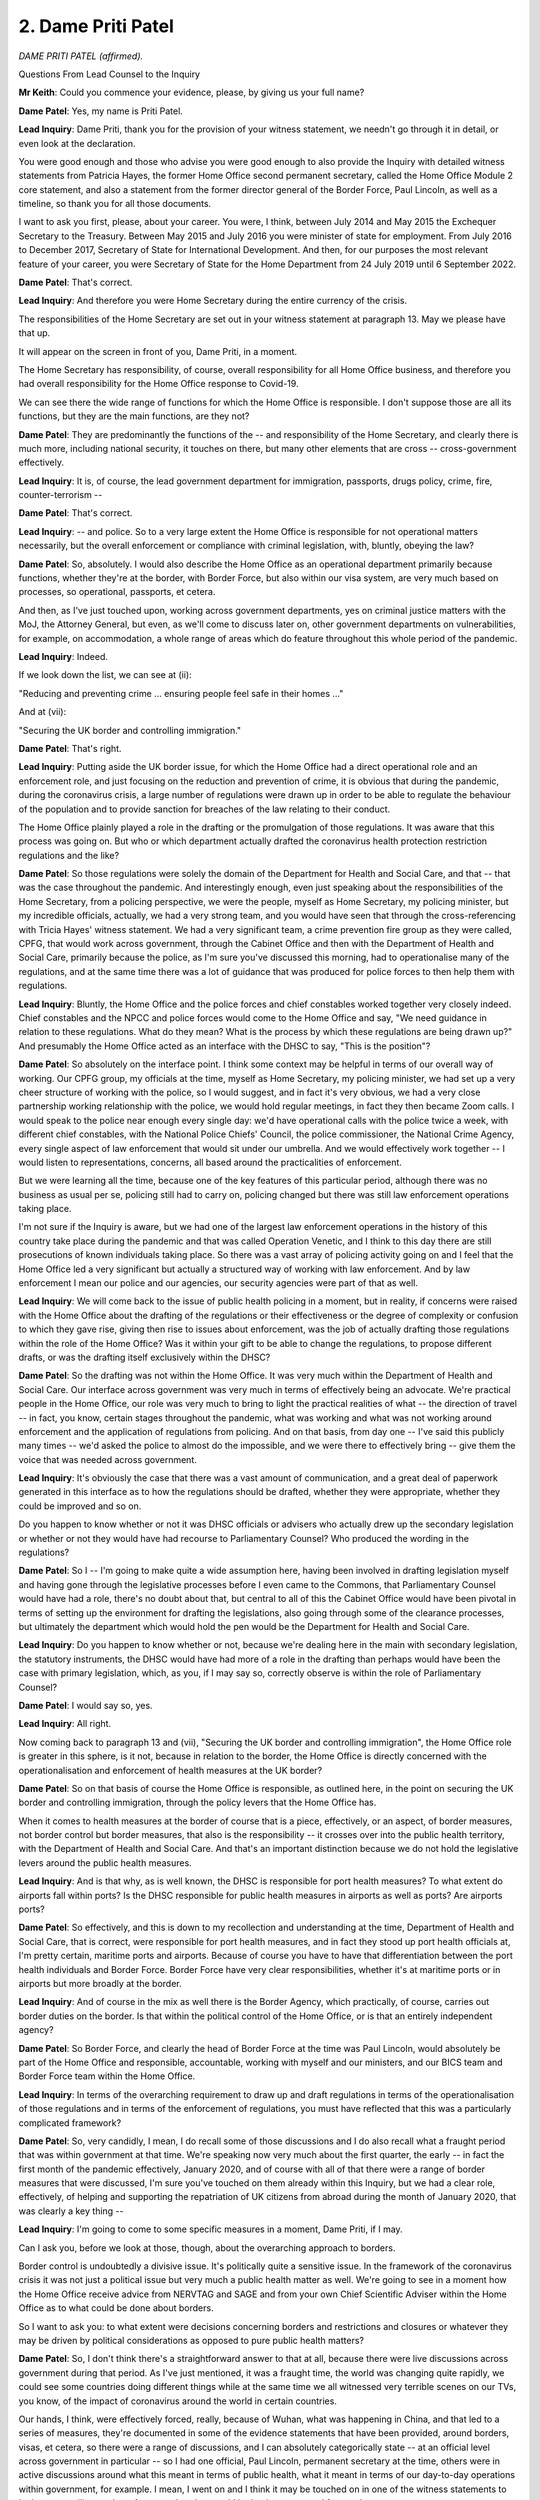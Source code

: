 2. Dame Priti Patel
===================

*DAME PRITI PATEL (affirmed).*

Questions From Lead Counsel to the Inquiry

**Mr Keith**: Could you commence your evidence, please, by giving us your full name?

**Dame Patel**: Yes, my name is Priti Patel.

**Lead Inquiry**: Dame Priti, thank you for the provision of your witness statement, we needn't go through it in detail, or even look at the declaration.

You were good enough and those who advise you were good enough to also provide the Inquiry with detailed witness statements from Patricia Hayes, the former Home Office second permanent secretary, called the Home Office Module 2 core statement, and also a statement from the former director general of the Border Force, Paul Lincoln, as well as a timeline, so thank you for all those documents.

I want to ask you first, please, about your career. You were, I think, between July 2014 and May 2015 the Exchequer Secretary to the Treasury. Between May 2015 and July 2016 you were minister of state for employment. From July 2016 to December 2017, Secretary of State for International Development. And then, for our purposes the most relevant feature of your career, you were Secretary of State for the Home Department from 24 July 2019 until 6 September 2022.

**Dame Patel**: That's correct.

**Lead Inquiry**: And therefore you were Home Secretary during the entire currency of the crisis.

The responsibilities of the Home Secretary are set out in your witness statement at paragraph 13. May we please have that up.

It will appear on the screen in front of you, Dame Priti, in a moment.

The Home Secretary has responsibility, of course, overall responsibility for all Home Office business, and therefore you had overall responsibility for the Home Office response to Covid-19.

We can see there the wide range of functions for which the Home Office is responsible. I don't suppose those are all its functions, but they are the main functions, are they not?

**Dame Patel**: They are predominantly the functions of the -- and responsibility of the Home Secretary, and clearly there is much more, including national security, it touches on there, but many other elements that are cross -- cross-government effectively.

**Lead Inquiry**: It is, of course, the lead government department for immigration, passports, drugs policy, crime, fire, counter-terrorism --

**Dame Patel**: That's correct.

**Lead Inquiry**: -- and police. So to a very large extent the Home Office is responsible for not operational matters necessarily, but the overall enforcement or compliance with criminal legislation, with, bluntly, obeying the law?

**Dame Patel**: So, absolutely. I would also describe the Home Office as an operational department primarily because functions, whether they're at the border, with Border Force, but also within our visa system, are very much based on processes, so operational, passports, et cetera.

And then, as I've just touched upon, working across government departments, yes on criminal justice matters with the MoJ, the Attorney General, but even, as we'll come to discuss later on, other government departments on vulnerabilities, for example, on accommodation, a whole range of areas which do feature throughout this whole period of the pandemic.

**Lead Inquiry**: Indeed.

If we look down the list, we can see at (ii):

"Reducing and preventing crime ... ensuring people feel safe in their homes ..."

And at (vii):

"Securing the UK border and controlling immigration."

**Dame Patel**: That's right.

**Lead Inquiry**: Putting aside the UK border issue, for which the Home Office had a direct operational role and an enforcement role, and just focusing on the reduction and prevention of crime, it is obvious that during the pandemic, during the coronavirus crisis, a large number of regulations were drawn up in order to be able to regulate the behaviour of the population and to provide sanction for breaches of the law relating to their conduct.

The Home Office plainly played a role in the drafting or the promulgation of those regulations. It was aware that this process was going on. But who or which department actually drafted the coronavirus health protection restriction regulations and the like?

**Dame Patel**: So those regulations were solely the domain of the Department for Health and Social Care, and that -- that was the case throughout the pandemic. And interestingly enough, even just speaking about the responsibilities of the Home Secretary, from a policing perspective, we were the people, myself as Home Secretary, my policing minister, but my incredible officials, actually, we had a very strong team, and you would have seen that through the cross-referencing with Tricia Hayes' witness statement. We had a very significant team, a crime prevention fire group as they were called, CPFG, that would work across government, through the Cabinet Office and then with the Department of Health and Social Care, primarily because the police, as I'm sure you've discussed this morning, had to operationalise many of the regulations, and at the same time there was a lot of guidance that was produced for police forces to then help them with regulations.

**Lead Inquiry**: Bluntly, the Home Office and the police forces and chief constables worked together very closely indeed. Chief constables and the NPCC and police forces would come to the Home Office and say, "We need guidance in relation to these regulations. What do they mean? What is the process by which these regulations are being drawn up?" And presumably the Home Office acted as an interface with the DHSC to say, "This is the position"?

**Dame Patel**: So absolutely on the interface point. I think some context may be helpful in terms of our overall way of working. Our CPFG group, my officials at the time, myself as Home Secretary, my policing minister, we had set up a very cheer structure of working with the police, so I would suggest, and in fact it's very obvious, we had a very close partnership working relationship with the police, we would hold regular meetings, in fact they then became Zoom calls. I would speak to the police near enough every single day: we'd have operational calls with the police twice a week, with different chief constables, with the National Police Chiefs' Council, the police commissioner, the National Crime Agency, every single aspect of law enforcement that would sit under our umbrella. And we would effectively work together -- I would listen to representations, concerns, all based around the practicalities of enforcement.

But we were learning all the time, because one of the key features of this particular period, although there was no business as usual per se, policing still had to carry on, policing changed but there was still law enforcement operations taking place.

I'm not sure if the Inquiry is aware, but we had one of the largest law enforcement operations in the history of this country take place during the pandemic and that was called Operation Venetic, and I think to this day there are still prosecutions of known individuals taking place. So there was a vast array of policing activity going on and I feel that the Home Office led a very significant but actually a structured way of working with law enforcement. And by law enforcement I mean our police and our agencies, our security agencies were part of that as well.

**Lead Inquiry**: We will come back to the issue of public health policing in a moment, but in reality, if concerns were raised with the Home Office about the drafting of the regulations or their effectiveness or the degree of complexity or confusion to which they gave rise, giving then rise to issues about enforcement, was the job of actually drafting those regulations within the role of the Home Office? Was it within your gift to be able to change the regulations, to propose different drafts, or was the drafting itself exclusively within the DHSC?

**Dame Patel**: So the drafting was not within the Home Office. It was very much within the Department of Health and Social Care. Our interface across government was very much in terms of effectively being an advocate. We're practical people in the Home Office, our role was very much to bring to light the practical realities of what -- the direction of travel -- in fact, you know, certain stages throughout the pandemic, what was working and what was not working around enforcement and the application of regulations from policing. And on that basis, from day one -- I've said this publicly many times -- we'd asked the police to almost do the impossible, and we were there to effectively bring -- give them the voice that was needed across government.

**Lead Inquiry**: It's obviously the case that there was a vast amount of communication, and a great deal of paperwork generated in this interface as to how the regulations should be drafted, whether they were appropriate, whether they could be improved and so on.

Do you happen to know whether or not it was DHSC officials or advisers who actually drew up the secondary legislation or whether or not they would have had recourse to Parliamentary Counsel? Who produced the wording in the regulations?

**Dame Patel**: So I -- I'm going to make quite a wide assumption here, having been involved in drafting legislation myself and having gone through the legislative processes before I even came to the Commons, that Parliamentary Counsel would have had a role, there's no doubt about that, but central to all of this the Cabinet Office would have been pivotal in terms of setting up the environment for drafting the legislations, also going through some of the clearance processes, but ultimately the department which would hold the pen would be the Department for Health and Social Care.

**Lead Inquiry**: Do you happen to know whether or not, because we're dealing here in the main with secondary legislation, the statutory instruments, the DHSC would have had more of a role in the drafting than perhaps would have been the case with primary legislation, which, as you, if I may say so, correctly observe is within the role of Parliamentary Counsel?

**Dame Patel**: I would say so, yes.

**Lead Inquiry**: All right.

Now coming back to paragraph 13 and (vii), "Securing the UK border and controlling immigration", the Home Office role is greater in this sphere, is it not, because in relation to the border, the Home Office is directly concerned with the operationalisation and enforcement of health measures at the UK border?

**Dame Patel**: So on that basis of course the Home Office is responsible, as outlined here, in the point on securing the UK border and controlling immigration, through the policy levers that the Home Office has.

When it comes to health measures at the border of course that is a piece, effectively, or an aspect, of border measures, not border control but border measures, that also is the responsibility -- it crosses over into the public health territory, with the Department of Health and Social Care. And that's an important distinction because we do not hold the legislative levers around the public health measures.

**Lead Inquiry**: And is that why, as is well known, the DHSC is responsible for port health measures? To what extent do airports fall within ports? Is the DHSC responsible for public health measures in airports as well as ports? Are airports ports?

**Dame Patel**: So effectively, and this is down to my recollection and understanding at the time, Department of Health and Social Care, that is correct, were responsible for port health measures, and in fact they stood up port health officials at, I'm pretty certain, maritime ports and airports. Because of course you have to have that differentiation between the port health individuals and Border Force. Border Force have very clear responsibilities, whether it's at maritime ports or in airports but more broadly at the border.

**Lead Inquiry**: And of course in the mix as well there is the Border Agency, which practically, of course, carries out border duties on the border. Is that within the political control of the Home Office, or is that an entirely independent agency?

**Dame Patel**: So Border Force, and clearly the head of Border Force at the time was Paul Lincoln, would absolutely be part of the Home Office and responsible, accountable, working with myself and our ministers, and our BICS team and Border Force team within the Home Office.

**Lead Inquiry**: In terms of the overarching requirement to draw up and draft regulations in terms of the operationalisation of those regulations and in terms of the enforcement of regulations, you must have reflected that this was a particularly complicated framework?

**Dame Patel**: So, very candidly, I mean, I do recall some of those discussions and I do also recall what a fraught period that was within government at that time. We're speaking now very much about the first quarter, the early -- in fact the first month of the pandemic effectively, January 2020, and of course with all of that there were a range of border measures that were discussed, I'm sure you've touched on them already within this Inquiry, but we had a clear role, effectively, of helping and supporting the repatriation of UK citizens from abroad during the month of January 2020, that was clearly a key thing --

**Lead Inquiry**: I'm going to come to some specific measures in a moment, Dame Priti, if I may.

Can I ask you, before we look at those, though, about the overarching approach to borders.

Border control is undoubtedly a divisive issue. It's politically quite a sensitive issue. In the framework of the coronavirus crisis it was not just a political issue but very much a public health matter as well. We're going to see in a moment how the Home Office receive advice from NERVTAG and SAGE and from your own Chief Scientific Adviser within the Home Office as to what could be done about borders.

So I want to ask you: to what extent were decisions concerning borders and restrictions and closures or whatever they may be driven by political considerations as opposed to pure public health matters?

**Dame Patel**: So, I don't think there's a straightforward answer to that at all, because there were live discussions across government during that period. As I've just mentioned, it was a fraught time, the world was changing quite rapidly, we could see some countries doing different things while at the same time we all witnessed very terrible scenes on our TVs, you know, of the impact of coronavirus around the world in certain countries.

Our hands, I think, were effectively forced, really, because of Wuhan, what was happening in China, and that led to a series of measures, they're documented in some of the evidence statements that have been provided, around borders, visas, et cetera, so there were a range of discussions, and I can absolutely categorically state -- at an official level across government in particular -- so I had one official, Paul Lincoln, permanent secretary at the time, others were in active discussions around what this meant in terms of public health, what it meant in terms of our day-to-day operations within government, for example. I mean, I went on and I think it may be touched on in one of the witness statements to look at our resilience plans, for example, what would be business as usual for our department.

Bear in mind the political context of the time, January 2020, we'd just had an election in 2019, I was due to actually implement legislation around immigration, so ending free movement, the Immigration Bill we were working on through that period.

So, you know, there were live discussions. You could argue in some quarters they were political, absolutely they were political for obvious reasons, while at the same time we were having practical discussions every single day with officials and ministers, certainly within my department, and officials were having cross-government discussions, around some of the implications, the health situations we're seeing and where this could eventually go.

**Lead Inquiry**: May I just pause you there.

In light of what was obviously a very complex scenario, with competing considerations, some public health, some political, some immigration, obviously the critical issue of applying public health restrictions whilst maintaining a critical flow of supplies and trade and food and medicines and critical goods, was it the case that in the Home Office, as with other government departments, you had to start your assessment of how all these competing considerations could be brought together and resolved from scratch? There was no guide or, to use an inappropriate expression, a playbook for how, in the face of an oncoming viral pandemic, decisions could or should be taken about what to do about borders. You had to really start from the beginning and see where you went?

**Dame Patel**: I can understand why externally that may be the view and the perception, but there had been work that was undertaken by previous governments, and I'd not been in those discussions, around what to do if there was an influenza pandemic, for example, I think Ebola has been touched on as another example, and there had been -- and I am aware of this because I was involved in a conversation in January involving one of my officials at the time -- work had been taken, undertaken in the past. So we can't just say that, you know, fast forward to the pandemic, it was just a blank sheet of paper. There were processes in terms of understanding what could and couldn't be done.

I think within the context of the coronavirus pandemic, which was different for lots of reasons that you are discussing in this Inquiry, there were measures that were simply not available to us in terms of health measures, identification of coronavirus at the border, for example. I remember having one of those discussions with Professor John Aston at the time in the Home Office.

**Lead Inquiry**: Just pause there, was he the Home Office Chief Scientific Adviser?

**Dame Patel**: That's correct, yes.

**Lead Inquiry**: Nevertheless, Dame Priti, although there may have been processes in place, and plainly it would be absurd to imagine there were no processes at all in place for determining how to deal with borders, at least within the Home Office, in the face of any sort of crisis, there were no sophisticated or developed plans setting out, perhaps by way of a step-by-step process, "This is what you do to borders in terms of screening, or restrictions, or quarantine or closure, in the event that there is a viral pandemic or epidemic identified offshore, in Europe or the rest of the world, and a clear indication that it's coming". You had to effectively sit down and work out step by step what you should do?

**Dame Patel**: I think that's fair, I do think that's fair. And that's a process of iteration where we're constantly asking questions. As I said, we're a practical department, so on that basis, constantly asking challenging questions, a lot of it around technical capability as well as the powers that we may have within the immigration sphere and the border sphere and powers that we may not have.

**Lead Inquiry**: Indeed.

Your witness statement at paragraph 28 makes plain that on 10 January the Home Office provided route-specific passenger data to Public Health England, and on 3 February you paused the processing of visa applications from any individual who had travelled through or been resident in Wuhan or the Hubei Province.

And that hold on processing was extended to another country, and then of course everything was swept away by the impact of the lockdown.

Could you just make plain, though, that the efficacy of that second measure, the pausing of the processing of visa applications, had a direct impact on the number of persons who could then enter the United Kingdom from that region? You don't need to stop people at the border to stop them coming to the United Kingdom, you can pause the processing of visa applications and that has a significant practical impact?

**Dame Patel**: That is correct.

**Lead Inquiry**: All right.

At paragraph 33, you make plain that following the World Health Organisation's announcement of a novel coronavirus on 9 January, as you've mentioned, Border Force officials began providing passenger data for routes specified. What was the purpose of that? How did that help in the defence of the realm in relation to the oncoming virus?

**Dame Patel**: So, it was self-evident at this stage, increasingly, that there were hotspots, known hotspots, particular countries, around the world, where coronavirus was clearly a major problem, and of course that information was really pivotal to the Department of Health, Public Health England in particular, in anticipation of potential other measures, but also people travelling back to the United Kingdom, in terms of community transmission, for example, and that became quite a topic of conversation, certainly throughout January but in February and in March, clearly from a scientific perspective, with regard to that reproduction value, the R value, and also what that would mean in terms of public health measures domestically, and then of course the whole challenge that the Department of Health had, which was managing the capacity within the NHS.

**Lead Inquiry**: Was it the position, Dame Priti, that throughout the crisis the Home Office was guided in relation to decisions in relation to the United Kingdom border by advice from NERVTAG, then SAGE, and of course your own departmental officials, in particular the Chief Scientific Adviser, Professor Aston, whom you've mentioned?

**Dame Patel**: That's absolutely correct.

**Lead Inquiry**: In paragraph 34, and in particular 35, do you therefore make plain that decisions as to whether or not screening measures could be put in place, for example temperature checks, decisions as to whether or not there could be any sort of proportionate or percentage reduction in the number of passages through the borders, travellers through the borders, and ultimately questions about closure or quarantine, were all significantly guided by the scientific advice: would it work?

**Dame Patel**: That's correct.

**Lead Inquiry**: Were you placed in a position, in effect, of being informed that screening, temperature checks, seeing whether people were displaying symptoms, was practically ineffective because symptoms can be suppressed and screens aren't effective, a significant closure of the border would be unlikely to delay the onset of the virus significantly, and would be extremely difficult, and would have terrible ramifications in terms of the passage of people and trade, and there was no real question ever of being able to shut the borders completely and having in place a quarantine system because the practicalities of that had never been worked out?

**Dame Patel**: So, that's absolutely correct, and all the evidence and the documents that have been supplied to the Inquiry show that very clearly, and the advice that I received, and I think was shared widely across government at the time, showed that it would have a minimal impact in terms of preventing the spread of the virus, in terms of community transmission.

And importantly, I also recall receiving in advice to me that it would not actually even assist the NHS in terms of preparations, the time that they would need in terms of coping around the number of people that were coming into the NHS.

And I think there are a couple of other important points to make around the documentation and the evidence and the advice that's that was being provided.

The advice is one aspect of this, but actually coming back to the practicalities of trying to put in technical measures to, I think the term was used, heat test people that were coming through the border, government did not have that capability. And that became self-evident very early on. I was picking up conversations and information from particularly Cabinet Office, through some of the meetings that we were involved in then, that they did not have the technical capability.

Then of course there would be this murky about, who would have responsibility for what, and would you then bring in public health officials. Is it going to work? How much information can you actually operationalise at the border and would that be practical?

Then of course I was heavily involved in -- this would be of no great surprise, I was heavily involved in the discussions around critical supplies, so even speaking to counterparts in Europe, for example, our French colleagues, and my colleagues within Border Force, so that would have been Paul Lincoln's team in particular, they'd be speaking to their opposite numbers in France, primarily because we could see pressures in France at their border and all sorts of restrictions that they were encountering that could actually have a pretty devastating impact upon critical goods and supplies coming into the United Kingdom, and of course that would have ramifications whether it was in the NHS, food supplies, all sorts of things. So we had a lot of intensive work across government taking place very specifically in that area.

**Lead Inquiry**: Just before the break, just drawing the threads of the advice that the Home Office received together, your statement makes plain that at a relatively early stage, in fact on 3 February, the Home Office had received advice, I think ultimately from SPI-M-O, to the effect that there may -- and I emphasise "may", because it wasn't in fact until later in February that this was confirmed, but that there may already be sustained community transmission in the United Kingdom. So obviously that had a direct impact on the sense or efficacy of putting into place border arrangements?

**Dame Patel**: And that really summed up the situation, and the evidence was there, and I think even in terms of community transmission, but the number of people that were clearly falling ill was demonstrating that impact within the NHS.

And even -- well, I know we'll come on to that --

**Lead Inquiry**: That, I think if I may interrupt, was at a later stage. There wasn't really an impact to the NHS at that stage?

**Dame Patel**: Not at that stage but that's effectively what the information was alluding to, that clearly community transmission was starting to pick up, and therefore all the subsequent -- any measures at the border would simply not have made a difference at that stage.

**Lead Inquiry**: Then moving forward to the time of the lockdown, 23 March, did the Home Office receive from SAGE advice that, by that stage, closing the borders completely or perhaps with a quarantine system to back it up would have a negligible impact on the spread of the virus because the number of people coming in through an open border at the end of March would only comprise a tiny proportion of the overall number of people in the United Kingdom who were already infected?

**Dame Patel**: And -- yes, and on that basis as well people had started to reduce their travel. So we saw internationally other countries were bringing in their own travel restrictions, so that in its own right was working through the system at that particular time.

**Lead Inquiry**: So finally on this topic of borders, the position that the Home Office and the government confronted or had to face in February/March 2020 was that there was a distinct absence of practical capable to be able to restrict the infection through the border, and secondly there was no sophisticated or effective system already thought about, drawn up, and ready to be put into place when the virus emerged?

**Dame Patel**: I think that's absolutely correct, and with that no technical capability and I think the capability, technical skills, there are things that we'll come on to later, passenger locator form was one example of that, but at that stage the skills and capability certainly weren't there.

**Mr Keith**: My Lady, is that a convenient moment?

**Lady Hallett**: Certainly it is.

I'm sorry, I think you were warned that you may have to go -- I'm so sorry about it. I shall return, because we have been overrunning -- another apology, a slightly shorter lunch -- at 1.50.

**Mr Keith**: Thank you.

*(1.00 pm)*

*(The short adjournment)*

*(1.50 pm)*

**Mr Keith**: Dame Priti, I'd like to turn now, please, to the subject of hidden harms.

You have very helpfully in your statement set out a number of ways in which you personally have campaigned for the victims of crime and abuse, including those persons who are the victims of domestic and child abuse, and other vulnerable groups.

This Inquiry and this module in particular is concerned only with the core political and administrative decision-making, and therefore of course -- and this is the paradigm -- the decisions to lock down, and therefore the Inquiry is concerned specifically with the topic of: to what extent were the needs and the position of victims of abuse considered in the decision-making when those momentous decisions were taken?

The starting point appears to be, and it's at paragraph 76 of your statement, that there was no pre-existing plan, within the Home Office at any rate, to protect vulnerable people who might be required to stay at home in the event of a lockdown.

That of course was because there had been very little, if any, thinking about the practicalities of a lockdown at all.

So was the Home Office obliged to consider this issue at speed, at pace, and, if so, when was the main body of work done on the potential impact of a lockdown decision and the impact on vulnerable groups and, in particular, victims of hidden harms? When was that thinking done?

**Dame Patel**: So, I think it's fair actually to give -- give a lot of credit to the Home Office in this entire area, even before the pandemic, primarily because, prior to myself becoming Home Secretary, we were due to implement and bring in the Domestic Abuse Bill, so there was a great deal of work already under way around vulnerabilities and domestic abuse.

**Lead Inquiry**: I'm sorry to interrupt. That is given and the Inquiry understands that. Of course there was a developed and sophisticated system in place already, no doubt under the governance of the Home Office, to deal with the victims of abuse, and the Domestic Abuse Bill is well known.

But the lockdown decisions --

**Dame Patel**: Sure.

**Lead Inquiry**: -- were of course of a very different order and the impacts were likely to be very considerable and without the experience of the United Kingdom. So I really want you to focus, please, on when that thinking was done about: what shall we do about the victims of hidden harms in the context of the ready decision-making which we now understand is going to take place?

**Dame Patel**: So that was in March. I mean, that was in and around the time of lockdown.

And the reason why I tried to contextualise not the Domestic Abuse Bill, but this does apply to children as well, there was work taking place within the department, so there was some county lines work, all sorts of things going on, with police and law enforcement but also with education. That's partly down to my role as Home Secretary not just throughout the pandemic but prior to lockdown.

So we were agile, we were able to work at pace and we were able to start working across the sector with partners as soon as we were effectively locking down.

That was -- the lockdown I think on 23 March, when that came, obviously changed engagement dynamic, concentrated on how people would be affected, but just in that run-up to lockdown I think it could have been even around possibly 18 March, around that time, I had already started to have discussions around vulnerable people, vulnerable groups, as I said, within the Home Office. And that is within the Home Office, this isn't just across government but within the Home Office. Primarily because, you go back to my roles and responsibilities, that's the nature of the work of the Home Secretary and the work of the Home Office: we're constantly thinking about vulnerable people, impacts through legislation and many other things that we were undertaking anyway. And I had some specific programmes, that I'm sure we'll come on to, where we were already funding work around vulnerable people where we then sort of went to grow that funding pool and then started to reallocate resources.

**Lead Inquiry**: And briefly, the work that it became understood would be necessary, was that the drawing up of policy documents, guidance, was it the drafting of communication materials, so telling people what their positions were, what their rights were, what they could do to protect themselves and what they would need to do in the event of abuse, was it the making available of resource, money, or was it, lastly, legislative proposals or a combination of all? If you can just briefly --

**Dame Patel**: So it's a combination of all, an absolute combination of all. Legislative proposals already under way.

So first and foremost, convening, the power to convene, so convening groups, so partners within the sector, refuges, for example, charitable organisations and groups. Effectively frontline organisations. And not working in isolation but making them part of that dialogue, working with them, understanding their needs, but also understanding from a communications perspective where they needed help and support and how we could use the machinery of government to then communicate messages into lockdown, you know, throughout lockdown, particularly to vulnerable people, as to where they could access help and support. And there's a policing element to this as well that we --

**Lead Inquiry**: We will come back to that. All right.

You mentioned a few moments ago that on 18 March, you had by that stage, and of course that's before the lockdown, already begun to argue the cause of the victims of hidden harms. Was that in the context of a Cabinet committee where you'd engage directly in a debate as to the definition of vulnerable people and you were calling I think for a wider definition to be given in order that the impact upon such groups could be more widely considered and taken account of?

**Dame Patel**: That is correct.

**Lead Inquiry**: What Cabinet committee was that? Can you recall?

**Dame Patel**: I cannot tell you the actual title of that Cabinet committee, because so many of our committees morphed into Covid-Os, Ss, MIGs and different structures, but I think it's important to reflect at that time, the 18th, if my memory serves me correct, schools closed on the 20th and so the reason why I was pressing for that was to ensure that obviously the children of key workers, vulnerable people, could effectively, you know, still receive access to education and all those types of things. Because definition of vulnerability from my perspective, as Home Secretary and in the Home Office, was very broad. That would also include frontline workers in refuges, for example, different definitions of individuals that are providing support services.

So these were important -- important discussions to have at the time.

**Lead Inquiry**: And the context for that discussion, Dame Priti, was it, that initially the consideration had been given to those who might be vulnerable only in the context of clinical considerations, so maybe those with health conditions, or the elderly, in addition, or perhaps pregnant women, and it became clear, didn't it, that any sensible scheme for dealing with and meeting the needs of vulnerable people would have to be widened, it couldn't be limited to those essentially clinical or age-related or pregnancy-related considerations?

**Dame Patel**: That's absolutely right, and I think it was quite telling at that particular stage of the pandemic, so March 2020, that very much was the focus, it was on the clinical side, the health side of things, and then obviously the iterations came afterwards, once lockdown had taken place, and then we could see the impact more broadly across society.

**Lead Inquiry**: That debate about, firstly, the meaning of vulnerable people, and secondly, also, the debate about the definition of key workers which followed on very quickly thereafter, in the context of both those terminological debates, was specific consideration given to whether or not the victims of domestic or child abuse should be brought within those terminologies?

**Dame Patel**: I can't recall at that particular time, I cannot recall whether or not it was, but I do know that in terms of pressing for a wider definition of vulnerabilities and vulnerable people, I do know children came into it.

And the reason, as I've already touched on, is partly because of the work that I was pressing across government -- I'm not sure my colleagues in government thanked me at the time -- particularly around children, county lines, missing children. It's a major part of our work in the Home Office. And we knew that, you know, sometimes the safety net just isn't there in the way in which it needs to be within the state and the safety net misses categories of individuals. So that was very much front and centre of my concern at the time.

**Lead Inquiry**: Now, chronologically, there was, of course, the reading of the Domestic Abuse Bill, which I think was on 3 March 2020 and the reason why I interrupted earlier was that was a Bill which of course had been conceived long before --

**Dame Patel**: Some time before.

**Lead Inquiry**: -- the lockdown --

**Dame Patel**: Yeah.

**Lead Inquiry**: -- came to pass, and of course long before the coronavirus became apparent. Was that Domestic Abuse Bill signed into law straight away or did it take time until it came into effect?

**Dame Patel**: Of course, so many challenges obviously even throughout a pandemic is still continuing: the work of government, legislation -- I mentioned earlier on the immigration Bill that we brought forward as part of leaving the EU. The Domestic Abuse Act, as it now is, Bill at the time, second reading in March, meant it had to go through the full stages of Parliament, so second reading, committee stage, all the discussions, working with third parties, that takes time. So that was certainly, throughout 2020, pretty much -- that was just one of the many pieces of legislation that we had going through Parliament.

But I think, if I may, it is important to just reflect, because it was a live piece of legislation, it naturally facilitated and enabled so much more dialogue to take place with stakeholders, partners, you know, the people that we would work with effectively within the domestic abuse wider family and community, and that clearly helped to shape, inform -- I can definitely say helped to shape, inform a lot of the pandemic response.

**Lead Inquiry**: However, the reality was, wasn't it, that that Bill was not signed into law until 29 April 2021, and therefore it could bring no support at all, or succour, to the victims of hidden harm during the first, second or third national lockdowns. It didn't come into law until they had all been and gone.

**Dame Patel**: So, if I may, I would effectively question that, because of the level of support that was put in place throughout the pandemic for hidden harms and vulnerable people.

The Domestic Abuse Act --

**Lead Inquiry**: Can I interrupt you, please, Dame Priti, I do apologise.

Quite so, but my question was that that Act could provide no support. I'm about to ask you questions about the other means by which support was proffered. But that Act could have no practical application until it passed into law, could it?

**Dame Patel**: So the Act was under development, or the Bill at the time, so the Act itself could not.

**Lead Inquiry**: However, in your statement, and if we could perhaps bring up in quick succession the subparagraphs of paragraph 79.

79(i), you refer to:

"... Additional funding for frontline charities including those supporting domestic abuse victims."

I think I'm right in saying that a footnote that you provide later in your statement, footnote 54, makes plain, however, that of that £750 million for frontline charities only a relatively small proportion was for domestic abuse charities:

"... £15 [million] ... to Ministry of Justice for Police and Crime Commissioners to allocate to domestic abuse charities, £10 [million] ... to [MHCLG] for domestic abuse accommodation ... and £2 [million] for the Home Office to allocate [Itself towards domestic abuse charities]."

So that was an overarching sum for all charities or --

**Dame Patel**: That's right.

**Lead Inquiry**: -- a significant part of charities --

**Dame Patel**: During the pandemic.

**Lead Inquiry**: At (ii) we can see a re-prioritisation of the Home Office funding to address Covid-19-related threats for victims of child sexual abuse and exploitation.

Changes, 6 April, to the scheme for support for modern slavery victims.

More money in funding in the Home Office on 11 April.

The important "You Are Not Alone" campaign on 11 April. What was that?

**Dame Patel**: So this was a public awareness, it was a communications campaign, effectively, and it was effectively launched at a Downing Street press conference on 11 April, I think on the platform with me was Martin Hewitt actually, from National Police Chiefs' Council, where we specifically focused that press conference on hidden harms.

But specific to the "You Are Not Alone" campaign, it was part of the messaging around domestic abuse, that should you need help and support as a vulnerable person subject to domestic abuse, then (a) you are not alone and that there are ways and means in which you can seek help and support.

So in relation to earlier questions, you know, a lot of communications work clearly, funding allocated for this, but also working with our third parties such as the national hotline for domestic abuse, in anticipation of an inevitable surge. Once you've launched your campaign, of course, it would then go into that helpline.

**Lead Inquiry**: I think that that press conference, it was indeed on 11 April, you spoke together with Mr Hewitt on the emerging crime picture --

**Dame Patel**: That's right.

**Lead Inquiry**: -- and as part of that exploration, you directly addressed the issue of domestic and child abuse.

I think you -- or at least the Home Office had liaised in advance of that press conference with a number of charitable organisations involved in that sector, so Women's Aid, Refuge and so on?

**Dame Patel**: That's right, and also organisations such as Barnardo's, NPCC, all those that specialise in children and care.

One other point to make, if I may, just about that press conference I think we also spoke about online harms. We had seen a surge once the schools had closed, and this is obviously through our wider networks and the National Crime Agency, a very significant increase in the appalling practice of online harm and abuse towards children.

**Lead Inquiry**: All right.

Picking up the thread from paragraph 79 we can see the additional funding of 2 May, a letter to technology industry partners on 7 May, the Hidden Harms summit, which was an important event in this chronology, on 21 May. And then if we could go to paragraph 84, you raised at Cabinet in the summer of 2020 the issue of what plans were in place for the provision of free school meal volunteers(sic) and what plans the Department for Education had for addressing the widening attainment gap. And a briefing in advance of a Covid-O meeting in June recorded your concerns about the mental health impact on children as well as your support for a variety of charitable organisations as well as vulnerable children in that context.

In October, paragraph 73, you appointed an adviser, Nimco Ali. What was that appointment concerned with?

**Dame Patel**: So her appointment was specifically linked to the department's wider work on violence against women and girls, a very significant strand and pillar of the department's work on safeguarding. We have a minister for safeguarding, so very significant area. And of course that spoke to everything to do with tackling violence against women and girls, forced marriages, FGM, domestic abuse, domestic violence, coercive behaviour. So having her as a professional, a health professional that's worked in the sector, but also an individual, a professional that at the same time understands not just the issues but the organisations, third party groups and organisations, that we as a department could effectively work with and partner with in developing a wider strategy.

**Lead Inquiry**: In November, the Home Office announced further funding for the victims of rape and domestic abuse. We can see that in December 2020 the "You Are Not Alone" campaign was relaunched, and then in January 2021, and again I just want to ask you for your views on this, was a national strategy to protect children announced, I think on 22 January? Paragraph 74.

**Dame Patel**: That's correct.

**Lead Inquiry**: How important was that strategy in the general scheme of things?

**Dame Patel**: I think it was pivotal, absolutely crucial to all our work. Not just in the Home Office, but all forms of child sexual abuse online, the wider system, the criminal justice system, which we've not even touched on in terms of how that part of the system was working during the pandemic, but hidden harms and therefore our relationship and partnership working with third parties, including technology companies.

Throughout the pandemic it is fair to say that I had some very forthright discussions with technology companies about their own responsibilities to data sharing, closing down platforms that effectively promoted and facilitated and enabled all sorts of terrible things on the web that could also compel and entice children to be on those sites, while at the same time working with third party agencies. And a point to make, throughout this pandemic period I remember having a specific discussion with technology companies, I think the National Crime Agency were involved as well, because we saw a surge in activity online, almost the inevitability of lockdown -- with that, of course, perpetrators are spending more time online, the dark web in particular is a dreadful place for just terrible activity, but we found that some of the third party organisations that we would work with, for example the Internet Watch Foundation, and others, they themselves were affected by the pandemic, so they were not in the office. Many of their people and professionals that would monitor images, that could then go to law enforcement, they were suffering from Covid. So there were all sorts of wider practical considerations that we had to consider working with law enforcement and working with these partners as to how we could tackle this wider scourge in society, and this strategy was really part of all that.

**Lead Inquiry**: In March 2022 the Home Office launched a new Tackling Domestic Abuse Plan, and by that stage, Dame Priti, it was obvious, was it not, that to a significant extent and despite all the work that had been done, the impact of the lockdowns and the social restrictions which had been placed on the country from time to time, had meant that online child abuse and recourse to abuse helplines and so on and so forth had continued to increase.

So the question then arises: to what extent do you assess that all this valuable work and the steps that the Home Office and you personally took were able to reverse or to reduce the terrible scourge, the vice of this criminality which you had identified as requiring steps to be taken to address?

**Dame Patel**: The steps that we undertook, I would absolutely stand by, they were the right steps to deploy, the measures, resourcing throughout the pandemic. Even during the early stages of the pandemic, we knew -- and when I say "we" I refer to law enforcement, stakeholders, organisations, practitioners -- we knew that when we would come out of lockdown there would be a surge in demand, people seeking help and support, and I guess one of the very significant challenges that I had as Home Secretary, and it's part of the reason why these strategies came about, is the need for resourcing: to resource what comes next. Never just think it's all about the present, we have to plan for the future, and meet future demand. And re-prioritising funding, I did -- I think I did re-prioritise pretty much most of our departmental budget throughout 2020 into 2021, very much to meet immediate needs but then also to make the case to the Treasury for future needs.

So it's all hand in hand effectively, but we did know, we knew that there would be a surge. And these issues, they're always there, they're always there. It's a case of how do we as a government effectively put the right support structures in and, where we possibly can, the right mitigations in as well to prevent further abuse.

**Lead Inquiry**: So are you saying that there was a formalised process by which, as time went on, the Home Office was able to review the outcome of the plans and the procedures it had put in place, and the support, in order to be able to calibrate, or recalibrate better, future work?

**Dame Patel**: That's how we functioned in the Home Office, absolutely.

**Lead Inquiry**: Just two final aspects on this topic.

One of the core participant groups has made this point and makes this point and asks that it be addressed. The Prime Minister's address to the nation on 23 March did not refer to domestic abuse as a permitted reason to leave home. His announcement on 31 October did refer to the need to escape injury or harm. There was no reference in his 5 November statement to escaping injury or harm, and in December 2020 and January there were various references to permitted exemptions but, again, not to the possibility of victims of abuse being able to escape that injury or harm.

Did the Home Office engage at all with Number 10 or the Cabinet Office in relation to whether or not there was a case for mentioning such exemptions or permitted departures from the legislation for the purposes of the Prime Minister's announcements?

**Dame Patel**: So these were all discussions that were taking place. I think it's fair to say for the first lockdown, that incredibly shocking moment when the Prime Minister announced that we are heading into lockdown, the messaging there was very clear about stay at home and all the measures there.

But in answer to your question, absolutely, certainly from my perspective. And we had a policy adviser, the Prime Minister had his own private secretary for Home Affairs, a great lady called Hannah Young, we would work directly with her to make the case constantly, not just about exemptions but actually the significance of domestic abuse, vulnerability, to ensure that featured obviously in the discussions that the Prime Minister was involved in but also decision-makings and potentially the communications that would follow from there.

**Lead Inquiry**: Finally, was any consideration given by the Home Office to affording victims of domestic abuse an open and clear permissible legal route by which they could leave the location of the abuse and stay with friends or family?

**Dame Patel**: Yes. There were endless discussions about this within the department. And I think in terms of public communications, I know you've touched on the Prime Minister's previous statements, there were communications that took place publicly about, if you as an individual are vulnerable or subject to harm, you can leave. At no stage did we say you cannot leave.

**Lead Inquiry**: Was it necessary to provide for a legal exemption in the regulatory structure for such a departure, or was guidance and the declaration of an appropriate message sufficient?

**Dame Patel**: So, if we come back to -- we'll come on policing later on, and there's some policing examples here too, guidance and messaging were absolutely crucial.

And if I may just use a police example, throughout even the early stages, and this was during lockdown, during my policing calls we would speak very clearly each day about domestic abuse. And in fact Lucy Rolfe (sic), who is a very senior officer in the Metropolitan Police, she was a dedicated officer working on domestic abuse and would feed back to myself and to the department regularly on the domestic abuse landscape. Yes in London but, more broadly as well, through the National Police Chiefs' Council.

And we know for a fact during the pandemic when officers -- during lockdown I should say, when officers were out and about practising the "Four Es", there are examples of police forces around the country that would check on specific households where they had known that there were issues of domestic abuse.

So if I may, to your point, communication was critical, guidance, but also the professionalism of those individuals that were working in the community at the time, absolutely paramount.

**Lead Inquiry**: All right.

The legislation and the regulations. I don't know whether you heard the evidence from Martin Hewitt concerning the complexity of the regulations that were drafted, promulgated, and, as to the speed with which they were drawn up, leaving the police with very little time, if any, to be able to reflect upon what was coming and to be able to draw up their own guidance as to how their officers should approach such matters.

In general terms, do you assess that the Home Office was sufficiently consulted in a proper and timely manner, in advance of regulations being laid?

**Dame Patel**: So, so much moved so quickly during that period, a proper and timely manner would, you know, be generous in some -- on some days effectively. But I spent most of my time actually working with and speaking to Martin Hewitt, National Police Chiefs' Council and colleagues within policing and colleagues within our own department. We would anticipate regulatory changes coming, and -- I may have said earlier on today as well -- our role was to basically be advocates for policing on the practicalities.

So, you know, we were never engaged on line by line, never really part of that discussion. Things changed later on, but so much of this decision-making, the thought processes, the holding of the pen was very much with the Department of Health and Social Care, and then obviously the interface with the Cabinet Office.

**Lead Inquiry**: I'm not going to read out all the regulations, they are extraordinarily complex, and they range from (Coronavirus, Restrictions) (England) Regulations, numbers 1, 2, 3, all tier regulations, amendment regulations. There was a proliferation, an impenetrable thicket of regulations.

Why, over the course of the whole pandemic, was the system not properly regulated to allow the Home Office and the police more time to see what was coming? It appears that even at the end of the pandemic regulations were being laid at short notice and without a full consultation process.

**Dame Patel**: So I think there's quite a bit to effectively think about from the first set of regulations to perhaps even when the regulations disappeared, and that's down to the context of various stages of the pandemic. So --

**Lead Inquiry**: I'm so sorry to interrupt, Dame Priti, the system by which line departments and Parliamentary Counsel draw up regulations and they're debated in the heart of government, and perhaps circulated through an overarching Cabinet Office system, we know not, is well known.

Why was the system not varied or recalibrated over these many months, in fact years, to allow better time for the Home Office and the police to be able to be consulted on the next set of regulations?

The contents of the regulations may well have changed over time and did, and there were very complex issues about the contents. But the process by which they were drafted, dreamt of and then delivered appears to have been significantly flawed throughout.

**Dame Patel**: So the drafting, the delivery, sits with the Department of Health and Social Care. I mean, the Home Office was very much, as I've said, our -- we were there to actually explain potentially what would work, what wouldn't work, and there was a lot that didn't work, but I can't account for the system itself in terms of its lack of interoperability and the inflexibility of the Cabinet Office and the Department of Health and Social Care during --

**Lead Inquiry**: Forgive me.

**Dame Patel**: -- at the time.

**Lead Inquiry**: The Home Secretary is an important beast in the jungle. When the DHSC presented at the eleventh hour another set of regulations, you must have screamed at them and said, "You cannot do this again, this is unacceptable, these are matters of criminal law, they are matters regulating the behaviour of the populace" --

**Dame Patel**: And we did.

**Lead Inquiry**: -- "give us more time"?

**Dame Patel**: And we did.

**Lead Inquiry**: And what happened?

**Dame Patel**: So they would proceed. So the Department of Health and Social Care would say "We need these regulatory changes" and they would go ahead with it, and our department, so the teams that we worked with, and then worked -- we had Operation Talla that was led by Martin Hewitt, or led by the National Police Chiefs' Council, we would support them in literally translating this into the guidance that would then be drafted, more often than not overnight ready for the new teams of officers that would come on to duty in the morning, and then their morning team and operational calls would then walk their officers through. I mean, it was suboptimal at every single level.

But let's not forget, policing practices throughout the pandemic -- and it was our objective collectively, I say this, within policing -- was to at least be consistent where we could.

So I'm sure Martin Hewitt spoke about the "Four Es" earlier on, the methodology behind that, so we wanted consistency, absolutely wanted consistency and of course when you have local lockdowns coming in and the regulations are changing in one part of the country, it makes the life of police officers very difficult --

**Lead Inquiry**: Can I pause you there. I hadn't asked you about enforcement, and I wasn't asking you about generality of enforcement across the country. The question was directed at the system by which these regulations were presented and produced.

Would you accept that there was throughout a high degree of confusion surrounding the meaning of the broad thrust of these regulations, they were complex, they were difficult to understand, and that led to both confusion on the part of the public as to how they could regulate their behaviour and confusion on the part of the police as to how they might be enforced? It's a general proposition?

**Dame Patel**: So I would agree. I completely -- I would agree.

**Lead Inquiry**: Would you advocate, therefore, for a significantly better system in the future for the production, promulgation and bringing into force of regulations in a public health crisis?

**Dame Patel**: I think there would need to be a different system completely. Totally different system.

**Lead Inquiry**: Coming now to enforcement, could you just explain the interface between the Home Office and the police.

Martin Hewitt has explained already that operational matters are of course exclusively within the reach of individual police forces, they are responsible for the enforcement of law. What is the position of the Home Office at that generic level?

Is it to ensure that the police forces have the resources and the wherewithal to be able to enforce the law operationally or does the Home Office take a view and have a stance on to what degree the law should be enforced?

**Dame Patel**: So it's very much the former, and it is absolutely working alongside the police. Particularly in a pandemic, when they're being asked to do, you know, unprecedented things effectively around policing.

To give them support, often guide them as well, if that's required.

Resourcing was a constant feature of our conversations and, as I said, I spoke about re-prioritisation of resourcing.

And respecting operational independence. We're policed by consent in our country.

Every police force led by a chief constable, reporting in to, during the pandemic that is, Operation Talla, giving feedback.

Those were the mechanisms by which we had our engagement, dialogue and discussions.

**Lead Inquiry**: To what extent is the Home Secretary or the Home Office able to issue a general declaratory call for greater enforcement or less enforcement or enforcement of and prosecution of -- or investigation and prosecution of the more egregious offending as opposed to a lighter touch? To what extent can the Home Secretary delve into those murky waters?

**Dame Patel**: So the Home Secretary can ask questions, clearly, around some of the operational activity that's taking place. I did that all the time. And not just throughout -- not just on coronavirus, there were other activities taking place in policing throughout the pandemic. That is, partly holding them to account, asking them, around operational work, what is actually going on and taking place. But specifically around the pandemic, and "egregious breaches" is a phrase obviously that has been used and was familiar throughout the pandemic as well, the police have to exercise their professional judgement, and when it comes to egregious breaches, the police were very clear about the approach that they were taking throughout the pandemic: it was about engaging, explaining -- going through the "Four Es" process. The enforcement piece was only in last resort. When they felt that there was potentially an egregious breach or something serious that may have happened, that's not for a Home Secretary to second-guess what that act would be, because law enforcement and our police officers are the ones that are there to look after public safety and enforce the law, they're the ones that make the judgement, effectively, in terms of when to apply that.

**Lead Inquiry**: Did you formally call on the Cabinet or the Prime Minister at any stage to take a particular position on the level of enforcement? So did you formally call for only egregious breaches to be enforced or to be prosecuted or investigated? Did you call for a lighter touch, formally, to your colleagues in government?

**Dame Patel**: So I -- throughout the pandemic, I felt that I spent a great deal of time reminding my colleagues of the role of policing, and the "Four Es" in particular, and also operational independence, and that we as politicians are not there to dictate directly to the police as to when to arrest people, enforce the law. Very clearly.

Secondly, I had reminded many colleagues, including my colleagues in Downing Street, but across government as well, in unprecedented times we have asked the police to do unprecedented things as well, in terms of law enforcement, and the roles and responsibilities that they were taking were very much based on public health and public safety and public protection.

**Lead Inquiry**: But did you nevertheless take a position on the degree to which the police should be, to use the vernacular, coming down hard? Did the Home Office intervene in the debate, effectively one of operationalisation, and say "We think the police should enforce in a harder way, there should be tougher sanctions", or "We think the police should only prosecute the most serious offending"?

**Dame Patel**: Not in a general sense. If there were dreadful acts that were taking place, then clearly that's not for the Home Secretary to dictate, there have to be specific examples of egregious breaches.

**Lead Inquiry**: I ask because in your statement you say:

"Throughout the Pandemic my advice to the Prime Minister and Cabinet was that the police would focus enforcement activity only on egregious breaches ..."

So I ask again: to what extent did you, the Home Secretary, and the Home Office, take a position on the degree to which these regulations were in practice being enforced?

**Dame Patel**: The enforcement of the regulations and the practicalities of those enforcements again were very much down to the circumstances that the police themselves were dealing with. So egregious breaches, that's -- that is a term. Just to give an example, if I may --

**Lead Inquiry**: I'm going to invite you not to --

**Dame Patel**: Okay.

**Lead Inquiry**: -- if you'll forgive me, Dame Priti, because you have made the point and I don't think we need an example to make good that proposition.

Could you a quick look, please, at INQ000137249.

This is a document to the Prime Minister dated 13 August 2020 from Imran Shafi, from whom the Inquiry has heard. It's a document concerning the proposed reopenings on 15 August. It says in the last paragraph:

"We will need to handle the Health Secretary if you do agree to open as he is likely to continue to want a more cautious approach (as do Chris and Patrick)."

I'm not going to ask you about what was meant by handling the Health Secretary, but if we could just scroll through, please, the document to the handwritten comments of the Prime Minister -- there we are, thank you.

"I agree with the openings but [and then in capital letters] the OVERRIDING MESSAGE should be about tougher enforcement and [in capital letters] BIGGER FINES."

Putting aside the crushing irony, prospectively, of this observation, to what extent, Dame Priti, did you directly debate with the Prime Minister the putting into practice of such a course?

**Dame Patel**: So, we -- we absolutely had discussions, not -- I wasn't involved in this particular discussion and meeting -- around enforcement, and fines, the fines spectrum altered throughout the pandemic, which is another subject in itself around FPNs. But, I mean, this was August 2020, reopenings, I suspect there were concerns about what would happen, people going back out, behaviours.

I do know as well we had incidences involving UMEs, unlicensed music events, that would become a magnet for other factors, drugs and other nefarious activities. So, again, I would not direct the police, but I would, through the policing calls that we had, re-state and reiterate the need to ensure that the law is being upheld, enforced. It's not a case about, you know, go out there and get bigger fines or things of that nature, but again upholding the law in the right way. And our police officers who are on the ground, they're the ones to judge effectively the steps that need to be taken in certain cases.

**Lead Inquiry**: But the system from 15 August in fact provided for a new flat fine of £10,000, it was a flat fine introduced around this time and of course reflective of the direction, if we may call it the direction, from Downing Street.

Did you, on behalf of the Home Office, believe -- and this isn't an operational question, the police may or may not investigate and prosecute and impose the fine, or have the courts impose the fine, but did you think that a new flat fine of £10,000 was proportionate?

**Dame Patel**: It was very high. It was -- it was just --

**Lead Inquiry**: Was it proportionate in light of the civil libertarian issues, the public health context and the fact that these fines were being produced and imposed for breaches of social movements?

**Dame Patel**: The answer is no.

**Lead Inquiry**: Did the Home Office push back and say, "Our view is this £10,000 flat fine is disproportionate, you just can't do this"?

**Dame Patel**: And it was the Home Office in that collective sense, so myself, my officials, again talking to policing colleagues at the time.

**Lead Inquiry**: Thank you very much.

The right to protest. There is an obvious balance, and it must be a balance which you must have sought day in day out to navigate as Home Secretary, between the individual freedom to protest, the right to protest in fact, and the governmental public health obligation to ensure that freedom of movement is curtailed to prevent the spread of the infection and, ultimately, death.

Do you assess that through the particularity of the regulations and the operational activities of the police, that balance was correctly struck, with particular reference, of course, to the Black Lives Matters protests in June 2020 and the Sarah Everard vigil in March 2021?

**Dame Patel**: Yeah. So, two different periods in the pandemic, for a start. If I recall rightly, and I was involved in a lot of the operational calls around that time, throughout the pandemic, around protests, I think between May 2020 and then perhaps March 2021 we had had something like 65 protests take place across the country. And specific to Black Lives Matter, I think there was one -- there was one weekend, I remember being literally -- working at my desk, involved in policing calls, I think there were 200 Black Lives Matter protests across the country, involving 100,000 people.

So a few things to say here. I think it's important to reflect around the right to protest, freedom of expression, and the decisions that the police make in particular to allow and enable protests to go ahead.

**Lead Inquiry**: Forgive me, those are the limbs in that balancing exercise that I've already identified and you've agreed are the appropriate legs in that balance.

What was your view on whether or not -- across the general approach throughout the pandemic to the exercise of that balance, do you think that balance was correctly struck in the eventuality or not?

**Dame Patel**: So, reflecting back, I do. At the time it probably felt uncomfortable, where -- quite frankly, where we had lockdowns, for example, and people's movements were being restricted and the public discourse would be: why are these protests happening?

Of course those are difficult challenges, it feels uncomfortable. And then the role of the police is clearly to facilitate, enable those expressions of free speech and expressions that the public felt strongly about -- I mean, Black Lives Matter in particular -- in a peaceful and respectful way.

My recollection is that the majority of those protests were peaceful. We had one particular protest in Whitehall where it turned particularly violent, and police officers were injured and assaulted, I think a bicycle was thrown at mounted police. I then remember going to visit the family of officers.

So striking the balance, difficult. I think at the time it felt very uncomfortable, which is why operationally so many of us came together to ensure that the police were resourced. They were engaging with a lot of the organisers of the movements as well.

I recall throughout that time, and I think in particular with regards to the Black Lives Matter protests, and it may be the one that took place on telegraphing, communicating publicly, you know, "Please be respectful if you're protesting, because there's a pandemic, there is a health pandemic taking place, and, you know, we are restricting people's movements because of public health considerations".

**Lead Inquiry**: Precisely, if I may say so. The regulations at that time, I think from a certain amount of research, the Health Protection (Coronavirus, Restrictions) amendment regulations in general terms prohibited outdoor gatherings of more than six. I therefore want to ask you about the discomfort to which you have just referred, because in a tweet on 6 June you tweeted: "Protests must be peaceful and in accordance with social distancing rules." Which rather tended to imply that it was possible to have a protest in accordance with social distancing rules, which in fact wasn't possible because you can't protest meaningfully with more(sic) than six people. Then in a Telegraph op-ed on 8 June, you said any large gatherings of people are unlawful. So from the standpoint of a potential protester, you do appear there to be speaking with two voices.

**Dame Patel**: There's inconsistency there.

**Lead Inquiry**: There is. June -- it may be, I'm not saying it is -- even                      13      A.   Yes, I can see that. I do also recall, though, through the discussions that took place, and this is very specific to Black Lives Matters, and possibly the team with the Metropolitan Police, because the main protest took place in London, they in particular were focusing on the need to social distance throughout that protest.

**Lead Inquiry**: The position was reached, was it not, as we saw in the WhatsApp from Lord Frost -- and we'll just have it put up, INQ000236372, page 86.

This is a WhatsApp communication in the specific context of the Sarah Everard vigil, I think on 13 March.

Yes. So the High Court ruled on the lawfulness of the Metropolitan Police's declaration that the vigil would be unlawful, and it did so on 12 and 13 March, and then the protest took place in the evening of 13 March, notwithstanding that High Court ruling, and of course the police then arrested, as we know, to large numbers of people's distress -- the arrests of the persons who had attended.

This WhatsApp group reflects a recognition on the part of politicians and advisers in Downing Street and the Cabinet Office that the truth is that those rules on outside gatherings were close to being unenforceable, and other of these WhatsApp contributions make plain that the government was in a very difficult position, and they call in fact for you to give an interview or to tweet yourself your views as to the protests and the arrests.

Was it generally recognised, both at the heart of government in Downing Street and the Cabinet Office, as well as the Home Office, that these rules were indeed practically unenforceable?

**Dame Patel**: Well, within the Home Office, yes, absolutely. And this is clearly within the context of the vigil that took place to remember Sarah Everard. This was a very emotional time and a difficult time --

**Lead Inquiry**: The Inquiry recalls that.

**Dame Patel**: So there was no doubt, and I'd been involved with discussions with the commissioner of the Metropolitan Police in the run-up to this particular vigil, around the sensitivities of this particular vigil, plus the legal action that was taking place, and it was -- it was self-evident, people were going to come out. It was a very, very fraught and emotional time and people wished to express their grief, and rightly so. I think I had also publicly suggested that people may come forward and find other ways of showing that expression of grief.

But to this particular WhatsApp, it absolutely speaks to the wider challenges, not just with this vigil but the wider challenges.

Specific to this vigil, I was dismayed with what I saw. I saw the news that night and I -- I saw the news and just felt that that was totally inappropriate policing. And so inevitably I had to raise that with the commissioner of the Metropolitan Police, and then a lot of other work took place thereafter.

**Lead Inquiry**: Thank you.

Finally, racial disproportionality.

Your statement makes plain that you were informed by the Metropolitan Police Service that in June 2020 data which they had collated, and we heard evidence on this earlier, would show that black people were, in your words, roughly three times as likely to be issued with a fixed penalty notice than white people compared to the resident population.

Two questions, please.

Firstly, would you agree that the disproportionate imposition of fixed penalty notices on people of black and minority ethnic backgrounds did undermine public confidence in that scheme?

**Dame Patel**: I'm not sure at the timing, because we had mixed evidence throughout, in the early days we had very limited evidence, so if you could just remind me as to the --

**Lead Inquiry**: This data was in June 2020 and it showed clearly that black people were roughly three times as likely to be issued with a fixed penalty notice.

**Dame Patel**: That was the Met?

**Lead Inquiry**: So this is the data -- yes, the data that had become apparent and was very clear by June.

It's a basic proposition: would you agree that that data, when it became apparent, did undermine public confidence in the operation --

**Dame Patel**: It raised concerns, absolutely.

**Lead Inquiry**: Secondly, did the Home Office itself, mindful of course of your remit --

**Dame Patel**: Yes.

**Lead Inquiry**: -- take any steps in relation to the ongoing development of the regulatory and criminal scheme, to take account of this data?

**Dame Patel**: So throughout, I think we were very conscientious. I in particular was very conscientious about public confidence in policing. And yes, within the widest sense but also through the pandemic, we'd asked the police to police something that had never been policed before, and therefore there would be knock-on ramifications in terms of the public trust and confidence. We've just touched on the Sarah Everard tragedy, that really demonstrated -- took a real knock for public confidence in policing.

So throughout the pandemic, partly because if there are concerns of this nature around public confidence in policing, that could spill over into public order issues and challenges and problems. So there are a range of considerations and discussions that were taking place throughout.

**Mr Keith**: Thank you very much.

My Lady, I've no further questions. There are some Rule 10s.

**Lady Hallett**: There are some Rule 10s.

Ms Davies -- oh, you can go first? Very well, Mr Thomas first.

Questions From Professor Thomas KC

**Professor Thomas**: Thank you.

Dame Priti, I represent FEHMO, the Federation of Ethnic Minority Healthcare Organisations. I have three areas of questions for you, and I won't take up much of your time. First, some very brief context.

Can we agree on the following: can we agree that as Covid-19, the pandemic, swept across the UK, the responsibility for formulating and implementing regulations to protect public health fell on key government agencies, including the Home Office, to advise on shape and enforce these regulations; can we agree on that?

**Dame Patel**: Yes.

**Professor Thomas KC**: Secondly, can we also agree that central to this effort was a delicate balance between safeguarding public health and upholding individual rights, and ensuring equitable application of rules, particularly within diverse community and ethnic communities; can we agree on that?

**Dame Patel**: Yes.

**Professor Thomas KC**: You see, against -- amidst that backdrop, FEHMO recognises the critical role of the Home Office led by you, Dame Priti, the then Home Secretary. So just in terms of just trying to unravel some of the decision-making process, let me turn to my questions.

Firstly, what specific criteria and considerations were taken into account by the Home Office when advising on the proportionality and impact of Covid-19 regulations?

**Dame Patel**: In terms of on the communities?

**Professor Thomas KC**: Yes.

**Dame Patel**: There were extensive discussions, across the board, I have to say, not just on the regulations, but, you know, on vaccines and also sorts of things.

I've just touched on, in my conclusive statement, before we moved into your question, the whole -- there's a balance here in terms of literally public confidence -- from a Home Office perspective, law enforcement in particular, regulations. The most visible aspect throughout the pandemic of the Home Office equities was policing, policing in the community, through the regulations, but the visible manifestation effectively through police officers in the community. So that ongoing dialogue was constantly taking place. In the sense, as well, that challenge back to us from -- what is practical, what was working, what wasn't working, and then, to your earlier point, doing the advocacy within government, the wider machinery of government, to reflect upon the wider impacts across society, communities, particular ethnic groups.

**Professor Thomas KC**: Okay.

How did the Home Office assess the practicalities of enforcing the Covid regulations, particularly with regard to the police's ability to implement them effectively and fairly?

**Dame Patel**: So if I may just touch on my earlier comments in reflection as well. The key for the police throughout the pandemic, and this cuts across the entire country, all our police forces, through the operational structures of the National Police Chiefs' Council, Operation Talla was attempting to be consistent. And it's fair to say we found that deeply challenging, found it challenging in certain parts of the country, through different regulations, whether it's through national lockdowns or local lockdowns. We wanted to have consistency, and that's why the principle of the "Four Es" I think was probably the most consistent aspect actually of policing.

**Professor Thomas KC**: Can I just jump in there, what methodologies or assessments did the Home Office use to ensure that there was that consistency?

**Dame Patel**: So that is very much -- in terms of you specifically asked about methodologies, we were having operational calls with our police virtually every day, then several times a week, and it's that feedback mechanism which matters, because there is no one size fits all, at all, in terms of policing in different parts of the country, particularly where we're at the stage where we had local lockdowns and some communities were more affected or there were certain communities where there was a greater policing presence. So it would be very much based upon the period of certain regulations, what was going on in different parts of the country. But effectively the guidance would come from National Police Chiefs' Council and then go out to police forces and it would be down to local forces to operationalise that.

**Professor Thomas KC**: Dame Priti, we heard just a moment ago, just before the lunch, that the impact of some of the disproportionalities were getting worse, not better, the stats were showing that it was impacting particularly on black communities, it was getting worse as the pandemic went on. Did that concern you?

**Dame Patel**: I was concerned throughout the pandemic.

**Professor Thomas KC**: And what did you do about those concerns?

**Dame Patel**: So, through policing, again through policing, who are operationally independent, to ensure that they were engaging and explaining in the way in which the "Four Es" specifically outlined, obviously enforcement was the last -- the last aspect of -- effectively in a fine, moving to that level.

I do, however, think it is important to note that we now have more data, particularly towards the end of the pandemic, and if I may, you may be referring to one particular document which is from Edinburgh University, which actually collates the whole ethnic profile of FPNs, and it shows throughout the pandemic a range of data but also throughout the pandemic I think the figures in particular reflect the extent of public frustration around lockdowns much later in the pandemic, and I think if memory serves me right there is a particular table in that Edinburgh University report that highlights something like over 120,000 FPNs being issued across England and Wales but there is a point in the document as well that also goes to say that within ethnic minority communities they had the highest number of their fines cancelled.

**Professor Thomas KC**: Dame Priti, two things. Firstly, there was a significant amount of data during the pandemic, not just at the end; would you accept that?

**Dame Patel**: Yes, I do, and a lot of that data came from National Police Chiefs' Council and the policing operations, primarily because we wanted the police to be transparent throughout in terms of their work on what was going on, FPNs, but also the community impact. We police by consent in our country and that is through community engagement at the grassroots.

**Professor Thomas KC**: Let me turn to my last question. Could you provide examples of regulations where the Home Office raised concerns about potential breakdown in policing by consent, and how those concerns were addressed?

So I'll repeat the question: can you provide any examples of regulations where the Home Office raised concerns about the potential breakdown in policing by consent, and how those concerns were addressed?

**Dame Patel**: So I specifically, and this was at the outset of the pandemic, I was very concerned about public order issues, and there is extensive work and documentation within the Home Office around what could lead to the breakdown of policing by consent, effectively. So that was very much in the early stages, I would say March and April 2020. I was involved in a number of discussions, and at the time that may have -- I cannot categorically say -- that may have gone on to, you know, shape the direction of travel. But there were active discussions within my department involving myself, involving my officials, around how do we effectively preserve, safeguard, make sure that our policing operations in the UK effectively, across all our police forces, do not break down and policing by consent does not break down.

**Professor Thomas**: My Lady, those are the questions I ask.

**Lady Hallett**: Thank you, Mr Thomas.

Ms Mitchell, I think you've got a short question or two, and then we'll go to Ms Davies.

Questions From Ms Mitchell KC

**Ms Mitchell**: I'm obliged, my Lady, I do indeed.

I appear as instructed by Aamer Anwar & Company on behalf of the Scottish Covid Bereaved.

As Home Secretary during the pandemic, I'd like to ask you about borders during that time, specifically between Scotland and England, and England and Wales.

My question is this: did you have discussions with anyone about the possibility of banning travel between Scotland and England or England and Wales during that time?

**Dame Patel**: So I do recall discussions, particularly through the Cabinet Office, there were Cabinet committees, specifically focused on the devolved administrations, and policing within the devolved administrations, and in fact I've already, my Lady, touched on the policing calls that I led within the department.

We would also have our police constables from Wales, from Scotland, representatives as well, join those calls. They were -- absolutely vital that we heard from them in terms of pandemic response from the police in the devolved administrations, and also to hear directly, in terms of whether it was the Scottish Government or the Welsh Government, any particular areas of policy changes that were being advocated there.

So our discussions were constant. And with that, of course, with our opposite numbers within the devolved administrations, and then, of course, my colleagues across other government departments, the Prime Minister himself, and then, through the Cabinet Office, respectfully with leaders in the devolved administrations, those calls and conversations were taking place constantly.

**Ms Mitchell KC**: And what were the nature of those discussions? What were the topics that were being asked about?

**Dame Patel**: So they were very practical, it's fair to say. I can only really relay on the ones that involved Home Office areas, and specifically you've mentioned the borders, so naturally that would sit with some of the policing colleagues that I would speak to, my opposite numbers. And particularly on borders, wasn't just about road borders and land borders, obviously we would have Border Force teams in Scotland and in Wales, later on throughout the pandemic we then brought in -- people will recall -- travel corridors, for example. We had regulations that would enable people to travel or not to travel, we brought in passenger locator forms. We would have to work together throughout the pandemic to operationalise many of these elements of, you know, a form of border measures, not quite border controls, but -- and all that data would then come back to us, go to the Department of Health, go to the devolved administrations, really as part of the wider governance that was taking place throughout the pandemic.

**Ms Mitchell KC**: Your response has been to identify "we did this and we did that" as a group, as the Home Office.

**Dame Patel**: Yes.

**Ms Mitchell KC**: Did you specifically deal with anyone in Scotland?

**Dame Patel**: So, yes, I did. I have had -- I had calls, I know, and I can't remember specifically when, but I know that I -- I think I probably spoke to Humza Yousaf at some stage. I think it was quite early on, actually, during the pandemic. There are various issues, practical issues that would effectively mean, you know, let's pick up the phone, let's just have conversations, sharing information.

So I can't be more specific than that, but there was -- there was active dialogue throughout, and that's the nature of government and governance, effectively we have to work together through a crisis, learn from each other, but also find ways to engage and support each other.

**Ms Mitchell**: Thank you, my Lady, those are my questions.

**Lady Hallett**: Thank you very much, Ms Mitchell.

Ms Davies.

Questions From Ms Davies KC

**Ms Davies**: Dame Priti, I ask questions on behalf of Southall Black Sisters and Solace Women's Aid who, as you know, are part of the violence against women and girls --

**Dame Patel**: That's right, yes.

**Ms Davies KC**: -- sector, so I'm going to be concentrating on domestic abuse, part of your hidden harms agenda, but that part of it.

And I want to start with the well documented and, as you've referred to, the rise in domestic abuse during social isolation and then lockdown, and I want to look at the early period of the pandemic.

You gave evidence earlier in response to a question from Mr Keith that you started, and I'm going to be paraphrasing here, but essentially grappling with the issue around 18 March. Do you remember saying that?

**Dame Patel**: Yes.

**Ms Davies KC**: Yes, and we see in your statement that on 18 March at COBR you are requesting that the definition of key workers be expanded to exclude -- include volunteers and workers in domestic abuse refuges. I'm going to key workers later on in my questions. But that's what you're saying at that point, you're not saying "and there are all these other measures to take in relation to a rise in domestic abuse", you're just concentrating on --

**Dame Patel**: On 18 March --

**Ms Davies KC**: On 18 March.

**Dame Patel**: -- you're specifically saying?

COBR meetings are very specific in the areas.

**Ms Davies KC**: Mm.

**Dame Patel**: So it was very much focused, if memory serves me right, on vulnerability, definitions of vulnerability, and just the -- the definitions --

**Ms Davies KC**: Yes, you say that in your --

**Dame Patel**: -- question earlier on --

**Ms Davies KC**: That's part of your statement.

**Dame Patel**: -- not specific measures, not to the extent as we went on to, for example funding allocations and the type of initiatives that we set up.

**Ms Davies KC**: So I can take you through the chronology as we've pieced it together from the documents. The announcement of the national lockdown, as we all know, is on the evening of 23 March, in fact the Prime Minister's address to the nation you've talked about it a minute ago, there was some social isolation in the week before that, from 16 March, and at COBR on 23 March there is a reference to domestic abuse. But we first see something concrete in a memo to you and to the minister for safeguarding on 26 March, so three days after national lockdown, and that's a Home Office memo and it's proposing various matters to do with funding and communications and so forth.

After that, you do write in the Mail on Sunday on 29 March, and on 11 April you launch the "You Are Not Alone" campaign.

My question to you is this: if it's the case that the Home Office starts grappling with the issue of the rise in domestic abuse as a result of lockdown on 26 March, isn't that far too late?

**Dame Patel**: I don't think that's accurate, if I may say so, and I touched on this earlier on. There is -- I know for a fact I'd asked for all sorts of analysis, gap analysis I commissioned within the department. There was a lot of work taking place. We have a whole team, you'll be familiar with the directorate, within the Home Office specifically working on these issues. So it's an iteration primarily because we are -- we were, I say, again collectively, the department, our ministers, engaging with third parties, domestic abuse commissioner. These are live and active conversations. So I appreciate in documentations, departmental submissions, they're date-specific, but throughout our time we are having live discussions, picking up information, the feedback from policing calls as I touched on earlier on, none of this work is done in isolation.

**Ms Davies KC**: Could I ask for INQ000005274 to come on the screen, please.

Do you have it?

**Dame Patel**: No.

**Ms Davies KC**: No.

*(Pause)*

**Lady Hallett**: Can you read from it, Ms Davies?

**Ms Davies**: I will read from it.

This is the memo I referred to a moment ago, 26 March. It's to yourself from Victoria Atkins, the minister for safeguarding. It is -- without annexes, it is seven pages, and then there are two annexes, and it starts, it's headed:

"Update on Violence against Women and Girls in COVID-19.

"Issue:

"Government response to the potential impact of COVID-19 on crimes involving Violence Against Women and Girls (VAWG).

"Timing:

"Pressing. A speedy response will allow us to implement the plans below as quickly as possible."

And it starts:

"[Home Office[, MHCLG and MOJ are working together" --

**Lady Hallett**: It's come up on screen, Ms Davies.

**Ms Davies**: I'm very grateful, thank you.

So you can now read it for yourself, Dame Priti.

So my suggestion to you is this is certainly the first time that we see anything that relates to the Home Office starting to get a grip with the inevitable rise of domestic abuse as a result of social isolation and lockdown?

**Dame Patel**: So this is one submission, it's dated 26 March, as you've rightly pointed out to. These discussions -- I mean, we touched on the Domestic Abuse Act going though at the time. That Act, along with these issues, involved the same departments that are referenced here, MHCLG, as it was at the time, the MoJ, there were discussions, certainly from policing, and I do recall this, about the impact on the pandemic lockdown on the courts system earlier on as well and what that would mean for domestic violence protection orders, some of the practical things, so I cannot definitively say that this was the first time something was documented, there was a documented piece of work on violence against women and girls specific to the pandemic, primarily because I do know my colleagues and I were working constantly on these issues and, as I touched on earlier on, we started as soon as we could.

**Ms Davies KC**: Will you take it from me that this seems to be the same time that it's documented?

**Dame Patel**: Well, we're referring to this particular submission --

**Ms Davies KC**: Yes. That's --

**Dame Patel**: But there could be other informal documents within the Home Office --

**Ms Davies KC**: Clearly. We've gone through everything that's been disclosed.

**Dame Patel**: Fine.

**Ms Davies KC**: Thank you.

The police, we heard evidence this morning from Mr Hewitt, they were planning by very early in March for the consequences of a lockdown, including a rise in domestic abuse. Very early in March he said, so that's earlier than 18 March, which is when you raised key workers, earlier than 26 March, which is that memo?

**Dame Patel**: So we would be speaking together early on in March anyway, so we were having police operational calls before the lockdown. So we -- we had a system in the Home Office, and this does come back to my point that these discussions were taking place before this submission that we have here in front of us on 26 March.

There is a lot of work taking place in the Home Office, I can tell you now, throughout January, February but also early March. And I'm not -- I can't specifically say when we first started off our operational policing calls but they would have been before this period.

**Ms Davies KC**: I don't know if you've read the statement of Ms Rebecca Goshawk for Solace Women's Aid? It was in your bundle.

**Dame Patel**: I have.

**Ms Davies KC**: Yes. She refers to a very alarming statistic, which is that the calls to their advice line, Solace Women's Aid, in March, prior to lockdown, went up by an extraordinary 117%, so there were women, primarily women -- domestic abuse obviously affects men and women, but primarily women -- who were anticipating domestic abuse as a result of lockdown and seeking help.

My suggestion to you, Dame Priti, is that certainly in terms of documentation the first time we see the Home Office grappling with the issue is three days into national lockdown, 26 March?

**Dame Patel**: So I would come back to my earlier point on this as well, I touched on this in my previous remarks, we were working with -- I presume these calls were predominantly in London or were they nationwide? -- we were working with Louisa Rolfe at the Metropolitan Police and within our policing call frameworks as well early on in anticipation, as I said, even -- lockdown, post lockdown, the surges that would come within helplines, and also the inevitability of the consequences of domestic abuse, violence, vulnerabilities.

So I would absolutely say particularly with policing colleagues, and that's predominantly where our equities were at the time in the run-up to lockdown, there were a range of discussions taking place within the Home Office and with policing colleagues.

**Ms Davies KC**: All right.

Let me move on to my next topic, and that's victims subject to domestic abuse who also are subject to a no recourse to public funds condition. And, again, I think you will have been given notice as a result of the information in the evidence pack that this was a topic that was likely to come up.

**Lady Hallett**: I didn't realise that the question that I have allowed includes a reference to Parliamentary debate; if you could exclude that part.

**Ms Davies**: I was intending to exclude it, thank you, my Lady.

So women who were subject to domestic abuse are clearly trapped as a result of the domestic abuse and they need to leave, come lockdown they are also trapped as a result of lockdown, we know that the regulations allow them to leave but there are all sorts of issues about whether they know that, where they can go and so forth, so lockdown traps people.

If you also have no recourse to public funds and you are dependent financially on your abuser, then you are destitute if you leave as a result of abuse. So those women were, as it were, subject to a triple threat, a triple trap.

You were lobbied extensively -- and when I say you I mean the Home Office and you as Home Secretary -- extensively by violence against women and girls sector, by the Mayor of London, by Liberty, by a number of organisations to suspend the no recourse to public funds condition during the pandemic, so that, for our cases, women who were subject to domestic abuse and had that condition hanging over them would find it easier to leave because they would not be facing destitution.

And the Home Office took a -- didn't just ignore that, there was a positive decision not to suspend the condition, wasn't there?

**Dame Patel**: So the Home Office did not ignore those requests at all. I think categorically I should just put that on the record. There is plenty of evidence actually across government, it is not just solely a Home Office decision, around the policy of no recourse to public funds. The prospect of destitution crosses over into the territory of accommodation and homelessness, which was the area of MHCLG.

I would need to check, my Lady, but I think there was a legal case involving MHG -- MHCLG at the time, around no recourse to public funds, and certainly there were discussions across government that were taking place. This policy area also cuts across DWP, would be familiar with that as well.

Then my final point to make on this, it would specifically address the issue of concerns around funding and support for those that did not have access to public funds, that the coronavirus financial measures, including help and support, but it's mainly support if -- I should say, around accommodation, which is not a Home Office decision, but also NHS, access to health and healthcare, without having any personal data being shared or transferred over to the Home Office, because this does move into the area of immigration and immigration enforcement, if you do not have a legal right to be in the country and you've got a case going through the courts and things of that nature, that there would be protections in place and support in place. And in particular, may have to check the record, but MHCLG themselves had put funds aside particularly around accommodation provision for migrant women and working with refuges. I may have to check the record on that, but that was my recollection of the work that took place in response to the requests at the time.

**Ms Davies KC**: I'm going to move on to funding in just one moment, but just to follow that up, the easing, as it were, in relation to housing and homelessness assistance was in a letter call that's become known as Everyone In from the MHCLG, which meant that local authorities would house rough sleepers regardless of their immigration status.

This was a different call, it was a call for those people who had no recourse to public funds as part of their leave to remain, so they're lawfully in the country but with that condition on them, for that to be suspended during the pandemic so that women who were subject to domestic abuse could leave, would be able to access public funds and would not have to go through the appalling additional trauma of sleeping rough in order to be picked up through that Everyone In initiative.

Wouldn't that have been the humanitarian thing to do --

**Dame Patel**: So I --

**Ms Davies KC**: -- to suspend --

**Dame Patel**: I can't --

**Ms Davies KC**: -- the whole condition?

**Dame Patel**: So, well, we could get into a wider debate about the implications of suspending that condition, because there are then legal implications. If you suspend a condition for a period of time, if you then reinstate those conditions, it then takes -- and I do recall reading advice at the time, some of the legal challenges just around suspending -- it may seem straightforward to organisations lobbying for that change, but I do specifically recall receiving advice at that time saying that it would be legally challenging to then go back and restate. And I appreciate, the organisation you're representing, the position that you take around no recourse to public funds, but obviously that condition exists for a reason.

You've asked specifically around accommodation and housing provision. My understanding at the time was that MHCLG in particular were providing funding, so that -- it's not just the Everyone In policy, which clearly I do recall that existed there for good and proper reasons, because homelessness -- there we have to protect people that were homeless, but specific funding for refuges so that they could provide that provision that was deemed to be so essential and that was raised at the time.

**Ms Davies KC**: Can I move on to funding.

**Lady Hallett**: I'm afraid it's going to have to be the last area, I'm afraid, sorry. I should have taken a break ages ago, I'm sorry.

**Ms Davies**: I'm grateful, and I'm aware of the stenographer.

Last topic, funding, and it's page 20 of your witness statement. You were asked about this by Mr Keith. Is it coming up?

**Dame Patel**: No, not yet.

**Ms Davies KC**: I'm hoping it's coming up.

**Dame Patel**: We're getting there.

**Ms Davies KC**: I'm grateful, page 20, paragraph 79, it's the list of funding, you'll recall that.

So 8 April, £750 million additional funding for a number of things including domestic abuse, and that's not actually allocated on 8 April, that takes time to allocate. That's right, isn't it?

Then (iv), 11 April, that's the same day as the "You Are Not Alone" campaign, and the Home Office announces an additional £2 million for the domestic abuse helpline, so that's concrete money, that's allocated and announced that day, it goes out very quickly; yes?

**Dame Patel**: That's correct, yes.

**Ms Davies KC**: Then we come to 2 May, and that's £76 million for a number of different groups, and when we break it down the -- it's in your footnote 54 -- the amount to domestic abuse groups is 25 -- £27 million, I'm so sorry, £15 million for Ministry of Justice --

**Dame Patel**: That's right.

**Ms Davies KC**: -- £10 million for MHCLG, another £2 million from the Home Office; and that's the allocation from the original money of the £750 million on 8 April.

**Dame Patel**: That's right.

**Ms Davies KC**: It's not additional to that, is it?

**Dame Patel**: That's right.

**Ms Davies KC**: No, so if we look at the £750 million on 8 April, it's £27 million plus the additional £2 million from the Home Office that comes to domestic abuse?

**Dame Patel**: That's correct.

**Ms Davies KC**: The money doesn't actually start to get allocated and reach the recipients until after 19 June. You may not recall that exact date, but does that sound right to you?

**Dame Patel**: So I do recall -- I recall a few things actually. It took time to do the allocations and, my Lady, I can't remember why, but I think there could have been some Treasury processes around that which could be why.

Secondly, I think we may have had -- we'll have to go and check the record -- a system where organisations, including organisations such as Southall Black Sisters and Solace Aid, could then apply directly to the Home Office. That might've taken time, that could be why the money was not allocated. But we'd have to check the record as to what the processes were around that, because having an allocation of funds from the Treasury does not automatically mean they go out immediately, there are various organisations we were speaking to.

And just one final point to make about the money: I had been in touch with, for example, it could have been Women's Aid, who specifically wrote to me at my request where I'd asked them for a breakdown of the type of funding that they needed and what that would be used for. So understanding how this money could be allocated resourcefully, to provide the direct and additional help that was really needed, was certainly part of the process that we were undertaking at the time.

**Ms Davies KC**: So two questions -- and they are my last two questions -- arise from that under this topic.

Could we have up on the screen INQ000280173, please. I'm hoping that that comes up quickly. That is a letter sent to the Government Legal Department by those who instruct me, in fact Public Interest Law Centre on behalf of Southall Black Sisters, and it's addressed specifically to the Ministry of Housing, Communities and Local Government, but I imagine it probably crossed the Home Office desk as well, and that's dated 27 April.

And it's a lengthy letter, it's over 34 pages, but it is in effect a threat of legal action. It's a pre-action protocol letter of claim in respect of the government failing to provide that emergency funding for the domestic abuse charities. That's 27 April.

It's right, isn't it, that the £27 million that we've just looked at was allocated on 2 May. Was it allocated as a result of that threat of legal action?

**Dame Patel**: I -- I can't -- I don't think I could give a categorical answer to that because, my Lady, I know the work that took place within my department, I cannot speak for other government departments such as MHCLG, it's referenced in this pre-action protocol. My government department, my officials and our safeguarding minister worked diligently with many of the third party organisations, the frontline organisations. I think I mentioned Women's Aid, Refuge, the domestic abuse national helpline. I may have visited some of them at the time.

For us, and for me in particular as Home Secretary, we needed to understand what the pressures were, where the money was needed, how we could actually allocate the resources that we had -- these are significant resources -- resources allocated in the best possible way.

And just one final point to make as well: because of lockdown, many of these organisations, they didn't have their offices up and running in the way in which we see now and today. We had gone into partnership with Fujitsu, for example, to provide laptops and all sorts of equipment to help many of these organisations assist victims of domestic abuse, vulnerable people, while they were working from home and doing all sorts of things.

So there was a panoply of activity taking place so, if I may, in response to your question about this actual pre-action protocol, I can't categorically say that this is what prompted the allocation of resources. Certainly for this department, within my own department we had a lot of work under way anyway.

**Ms Davies KC**: What it comes down to, though, Dame Priti, doesn't it, is -- for all the reasons you've just explained -- the money doesn't come out to providers until after mid-June 2020, when the key times were March, April, May? Isn't that too late?

**Dame Patel**: So we were working with all the providers and organisations throughout that period, and I know officials in the department were looking at all sorts of support mechanisms, solutions. We wanted to be part of the solution to what was a national challenge, so this for us -- if we could fast-track resources, of course we'd be at the front of the queue to do that, but we were working alongside our partners and then trying to give them the financial support in the right way. And additional support, I should add, laptops being one example, doing working across government departments being another, particularly with the MoJ. This focuses on MHCLG and working with the Ministry of Justice on how they could provide support as well.

We -- the MoJ --

**Lady Hallett**: I think we've got the message.

**Dame Patel**: They had their own silver group, so we were pretty -- pretty engaged on this.

**Ms Davies**: Thank you, Dame Priti.

Thank you, my Lady.

**Lady Hallett**: Thank you very much, Ms Davies.

Thank you very much, Dame Priti.

**The Witness**: Thank you.

**Lady Hallett**: Thank you for your patience, staying here all this afternoon.

*(The witness withdrew)*

**Lady Hallett**: I think we are going to have one more witness, and so we will take a break now, and I shall return at 25 to 4. And I am finishing at 4.30 at the latest this evening, just so everyone knows.

*(3.25 pm)*

*(A short break)*

*(3.35 pm)*

**Mr Keating**: My Lady.

**Lady Hallett**: Mr Keating.

**Mr Keating**: Could I call Jun Pang, please.

